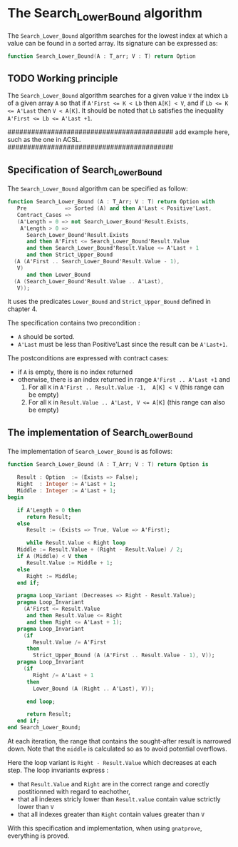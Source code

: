 # Created 2018-05-25 ven. 11:39
#+OPTIONS: author:nil title:nil toc:nil
#+EXPORT_FILE_NAME: ../../../binary-search/Search_Lower_Bound.org

* The Search_Lower_Bound algorithm

The ~Search_Lower_Bound~ algorithm searches for the lowest index at which a value can be found in a sorted array.
Its signature can be expressed as:
#+BEGIN_SRC ada
  function Search_Lower_Bound(A : T_arr; V : T) return Option
#+END_SRC

** TODO Working principle

The ~Search_Lower_Bound~ algorithm searches for a given value ~V~ the index ~Lb~ of a given array ~A~ 
so that if ~A'First <= K < Lb~ then ~A[K] < V~, and if ~Lb <= K <= A'Last~ then ~V < A[K]~. It should
be noted that ~Lb~ satisfies the inequality ~A'First <= Lb <= A'Last +1~.

##########################################
add example here, such as the one in ACSL.
##########################################

** Specification of Search_Lower_Bound

The ~Search_Lower_Bound~ algorithm can be specified as follow:

#+BEGIN_SRC ada
  function Search_Lower_Bound (A : T_Arr; V : T) return Option with
     Pre            => Sorted (A) and then A'Last < Positive'Last,
     Contract_Cases =>
     (A'Length = 0 => not Search_Lower_Bound'Result.Exists,
      A'Length > 0 =>
        Search_Lower_Bound'Result.Exists
        and then A'First <= Search_Lower_Bound'Result.Value
        and then Search_Lower_Bound'Result.Value <= A'Last + 1
        and then Strict_Upper_Bound
  	(A (A'First .. Search_Lower_Bound'Result.Value - 1),
  	 V)
        and then Lower_Bound
  	(A (Search_Lower_Bound'Result.Value .. A'Last),
  	 V));
#+END_SRC

It uses the predicates ~Lower_Bound~ and ~Strict_Upper_Bound~ defined in chapter 4.

The specification contains two precondition :
- ~A~ should be sorted.
- ~A'Last~ must be less than Positive'Last since the result can be ~A'Last+1~.
The postconditions are expressed with contract cases:
- if ~A~ is empty, there is no index returned
- otherwise, there is an index returned in range ~A'First .. A'Last +1~ and
  1. For all ~K~ in ~A'First .. Result.Value -1,  A[K] < V~ (this range can be empty)
  2. For all ~K~ in ~Result.Value .. A'Last, V <= A[K]~ (this range can also be empty)

** The implementation of Search_Lower_Bound

The implementation of ~Search_Lower_Bound~ is as follows:

#+BEGIN_SRC ada
  function Search_Lower_Bound (A : T_Arr; V : T) return Option is
  
     Result : Option  := (Exists => False);
     Right  : Integer := A'Last + 1;
     Middle : Integer := A'Last + 1;
  begin
  
     if A'Length = 0 then
        return Result;
     else
        Result := (Exists => True, Value => A'First);
  
        while Result.Value < Right loop
  	 Middle := Result.Value + (Right - Result.Value) / 2;
  	 if A (Middle) < V then
  	    Result.Value := Middle + 1;
  	 else
  	    Right := Middle;
  	 end if;
  
  	 pragma Loop_Variant (Decreases => Right - Result.Value);
  	 pragma Loop_Invariant
  	   (A'First <= Result.Value
  	    and then Result.Value <= Right
  	    and then Right <= A'Last + 1);
  	 pragma Loop_Invariant
  	   (if
  	      Result.Value /= A'First
  	    then
  	      Strict_Upper_Bound (A (A'First .. Result.Value - 1), V));
  	 pragma Loop_Invariant
  	   (if
  	      Right /= A'Last + 1
  	    then
  	      Lower_Bound (A (Right .. A'Last), V));
  
        end loop;
  
        return Result;
     end if;
  end Search_Lower_Bound;
#+END_SRC

At each iteration, the range that contains the sought-after result is narrowed down. Note
that the ~middle~ is calculated so as to avoid potential overflows.


Here the loop variant is ~Right - Result.Value~ which decreases at each step.
The loop invariants express :
- that ~Result.Value~ and ~Right~ are in the correct range and corectly postitionned with regard to eachother,
- that all indexes stricly lower than ~Result.value~ contain value sctrictly lower than ~V~
- that all indexes greater than ~Right~ contain values greater than ~V~

With this specification and implementation, when using ~gnatprove~, everything is proved.
